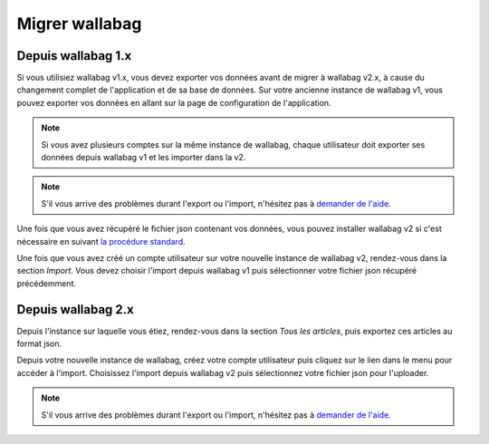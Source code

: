 Migrer wallabag
===============

Depuis wallabag 1.x
-------------------

Si vous utilisiez wallabag v1.x, vous devez exporter vos données avant de migrer à wallabag v2.x, à cause du changement complet de l'application et de sa base de données. Sur votre ancienne instance de wallabag v1, vous pouvez exporter vos données en allant sur la page de configuration de l'application.

.. image:: ../../img/user/export_v1.png
   :alt: Export depuis wallabag v1
   :align: center

.. note::
    Si vous avez plusieurs comptes sur la même instance de wallabag, chaque utilisateur doit exporter ses données depuis wallabag v1 et les importer dans la v2.

.. note::
    S'il vous arrive des problèmes durant l'export ou l'import, n'hésitez pas à `demander de l'aide <https://www.wallabag.org/pages/support.html>`__.

Une fois que vous avez récupéré le fichier json contenant vos données, vous pouvez installer wallabag v2 si c'est nécessaire en suivant `la procédure standard <http://doc.wallabag.org/fr/v2/user/installation.html>`__.

Une fois que vous avez créé un compte utilisateur sur votre nouvelle instance de wallabag v2, rendez-vous dans la section `Import`. Vous devez choisir l'import depuis wallabag v1 puis sélectionner votre fichier json récupéré précédemment.

.. image:: ../../img/user/import_wallabagv1.png
   :alt: Import depuis wallabag v1
   :align: center


Depuis wallabag 2.x
-------------------

Depuis l'instance sur laquelle vous étiez, rendez-vous dans la section `Tous les articles`, puis exportez ces articles au format json.

.. image:: ../../img/user/export_v2.png
   :alt: Export depuis wallabag v2
   :align: center

Depuis votre nouvelle instance de wallabag, créez votre compte utilisateur puis cliquez sur le lien dans le menu pour accéder à l'import. Choisissez l'import depuis wallabag v2 puis sélectionnez votre fichier json pour l'uploader.

.. note::
    S'il vous arrive des problèmes durant l'export ou l'import, n'hésitez pas à `demander de l'aide <https://www.wallabag.org/pages/support.html>`__.
